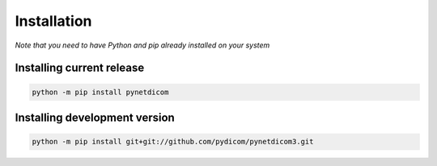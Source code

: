 Installation
============
*Note that you need to have Python and pip already installed on your system*

Installing current release
--------------------------

.. code:: shell

   python -m pip install pynetdicom

Installing development version
------------------------------

.. code:: shell

   python -m pip install git+git://github.com/pydicom/pynetdicom3.git
